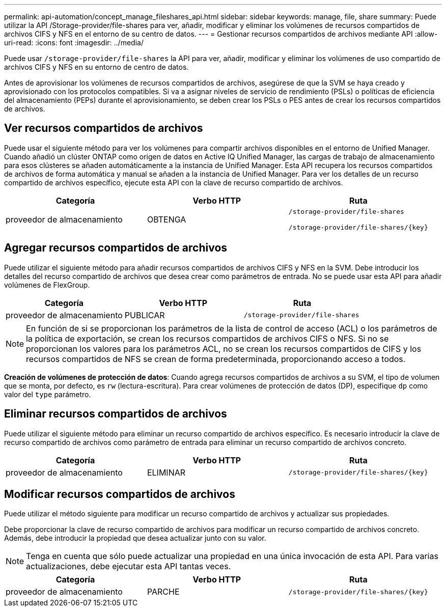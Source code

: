 ---
permalink: api-automation/concept_manage_fileshares_api.html 
sidebar: sidebar 
keywords: manage, file, share 
summary: Puede utilizar la API /Storage-provider/file-shares para ver, añadir, modificar y eliminar los volúmenes de recursos compartidos de archivos CIFS y NFS en el entorno de su centro de datos. 
---
= Gestionar recursos compartidos de archivos mediante API
:allow-uri-read: 
:icons: font
:imagesdir: ../media/


[role="lead"]
Puede usar `/storage-provider/file-shares` la API para ver, añadir, modificar y eliminar los volúmenes de uso compartido de archivos CIFS y NFS en su entorno de centro de datos.

Antes de aprovisionar los volúmenes de recursos compartidos de archivos, asegúrese de que la SVM se haya creado y aprovisionado con los protocolos compatibles. Si va a asignar niveles de servicio de rendimiento (PSLs) o políticas de eficiencia del almacenamiento (PEPs) durante el aprovisionamiento, se deben crear los PSLs o PES antes de crear los recursos compartidos de archivos.



== Ver recursos compartidos de archivos

Puede usar el siguiente método para ver los volúmenes para compartir archivos disponibles en el entorno de Unified Manager. Cuando añadió un clúster ONTAP como origen de datos en Active IQ Unified Manager, las cargas de trabajo de almacenamiento para esos clústeres se añaden automáticamente a la instancia de Unified Manager. Esta API recupera los recursos compartidos de archivos de forma automática y manual se añaden a la instancia de Unified Manager. Para ver los detalles de un recurso compartido de archivos específico, ejecute esta API con la clave de recurso compartido de archivos.

[cols="3*"]
|===
| Categoría | Verbo HTTP | Ruta 


 a| 
proveedor de almacenamiento
 a| 
OBTENGA
 a| 
`/storage-provider/file-shares`

`/storage-provider/file-shares/\{key}`

|===


== Agregar recursos compartidos de archivos

Puede utilizar el siguiente método para añadir recursos compartidos de archivos CIFS y NFS en la SVM. Debe introducir los detalles del recurso compartido de archivos que desea crear como parámetros de entrada. No se puede usar esta API para añadir volúmenes de FlexGroup.

[cols="3*"]
|===
| Categoría | Verbo HTTP | Ruta 


 a| 
proveedor de almacenamiento
 a| 
PUBLICAR
 a| 
`/storage-provider/file-shares`

|===
[NOTE]
====
En función de si se proporcionan los parámetros de la lista de control de acceso (ACL) o los parámetros de la política de exportación, se crean los recursos compartidos de archivos CIFS o NFS. Si no se proporcionan los valores para los parámetros ACL, no se crean los recursos compartidos de CIFS y los recursos compartidos de NFS se crean de forma predeterminada, proporcionando acceso a todos.

====
*Creación de volúmenes de protección de datos*: Cuando agrega recursos compartidos de archivos a su SVM, el tipo de volumen que se monta, por defecto, es `rw` (lectura-escritura). Para crear volúmenes de protección de datos (DP), especifique `dp` como valor del `type` parámetro.



== Eliminar recursos compartidos de archivos

Puede utilizar el siguiente método para eliminar un recurso compartido de archivos específico. Es necesario introducir la clave de recurso compartido de archivos como parámetro de entrada para eliminar un recurso compartido de archivos concreto.

[cols="3*"]
|===
| Categoría | Verbo HTTP | Ruta 


 a| 
proveedor de almacenamiento
 a| 
ELIMINAR
 a| 
`/storage-provider/file-shares/\{key}`

|===


== Modificar recursos compartidos de archivos

Puede utilizar el método siguiente para modificar un recurso compartido de archivos y actualizar sus propiedades.

Debe proporcionar la clave de recurso compartido de archivos para modificar un recurso compartido de archivos concreto. Además, debe introducir la propiedad que desea actualizar junto con su valor.

[NOTE]
====
Tenga en cuenta que sólo puede actualizar una propiedad en una única invocación de esta API. Para varias actualizaciones, debe ejecutar esta API tantas veces.

====
[cols="3*"]
|===
| Categoría | Verbo HTTP | Ruta 


 a| 
proveedor de almacenamiento
 a| 
PARCHE
 a| 
`/storage-provider/file-shares/\{key}`

|===